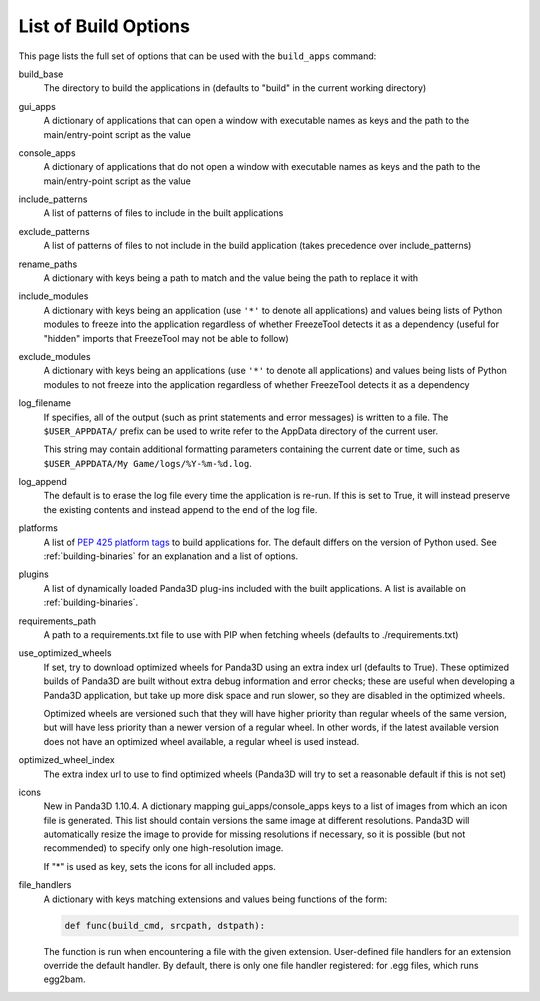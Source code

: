 .. _list-of-build-options:

List of Build Options
=====================

This page lists the full set of options that can be used with the ``build_apps``
command:

build_base
   The directory to build the applications in (defaults to "build" in the
   current working directory)
gui_apps
   A dictionary of applications that can open a window with executable names as
   keys and the path to the main/entry-point script as the value
console_apps
   A dictionary of applications that do not open a window with executable names
   as keys and the path to the main/entry-point script as the value
include_patterns
   A list of patterns of files to include in the built applications
exclude_patterns
   A list of patterns of files to not include in the build application (takes
   precedence over include_patterns)
rename_paths
   A dictionary with keys being a path to match and the value being the path to
   replace it with
include_modules
   A dictionary with keys being an application (use ``'*'`` to denote all
   applications) and values being lists of Python modules to freeze into the
   application regardless of whether FreezeTool detects it as a dependency
   (useful for "hidden" imports that FreezeTool may not be able to follow)
exclude_modules
   A dictionary with keys being an applications (use ``'*'`` to denote all
   applications) and values being lists of Python modules to not freeze into the
   application regardless of whether FreezeTool detects it as a dependency
log_filename
   If specifies, all of the output (such as print statements and error messages)
   is written to a file. The ``$USER_APPDATA/`` prefix can be used to write
   refer to the AppData directory of the current user.

   This string may contain additional formatting parameters containing the
   current date or time, such as ``$USER_APPDATA/My Game/logs/%Y-%m-%d.log``.
log_append
   The default is to erase the log file every time the application is re-run.
   If this is set to True, it will instead preserve the existing contents and
   instead append to the end of the log file.
platforms
   A list of
   `PEP 425 platform tags <https://www.python.org/dev/peps/pep-0425/>`__ to
   build applications for. The default differs on the version of Python used.
   See :ref:`building-binaries` for an explanation and a list of options.
plugins
   A list of dynamically loaded Panda3D plug-ins included with the built
   applications. A list is available on :ref:`building-binaries`.
requirements_path
   A path to a requirements.txt file to use with PIP when fetching wheels
   (defaults to ./requirements.txt)
use_optimized_wheels
   If set, try to download optimized wheels for Panda3D using an extra index url
   (defaults to True). These optimized builds of Panda3D are built without extra
   debug information and error checks; these are useful when developing a
   Panda3D application, but take up more disk space and run slower, so they are
   disabled in the optimized wheels.

   Optimized wheels are versioned such that they will have higher priority than
   regular wheels of the same version, but will have less priority than a newer
   version of a regular wheel. In other words, if the latest available version
   does not have an optimized wheel available, a regular wheel is used instead.
optimized_wheel_index
   The extra index url to use to find optimized wheels (Panda3D will try to set
   a reasonable default if this is not set)
icons
   New in Panda3D 1.10.4. A dictionary mapping gui_apps/console_apps keys to a
   list of images from which an icon file is generated. This list should contain
   versions the same image at different resolutions. Panda3D will automatically
   resize the image to provide for missing resolutions if necessary, so it is
   possible (but not recommended) to specify only one high-resolution image.

   If "*" is used as key, sets the icons for all included apps.
file_handlers
   A dictionary with keys matching extensions and values being functions of the
   form:

   .. code-block:: python

      def func(build_cmd, srcpath, dstpath):

   The function is run when encountering a file with the given extension.
   User-defined file handlers for an extension override the default handler.
   By default, there is only one file handler registered: for .egg files, which
   runs egg2bam.
